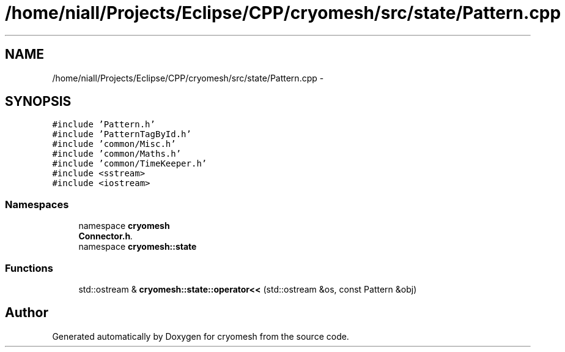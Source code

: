 .TH "/home/niall/Projects/Eclipse/CPP/cryomesh/src/state/Pattern.cpp" 3 "Tue Mar 6 2012" "cryomesh" \" -*- nroff -*-
.ad l
.nh
.SH NAME
/home/niall/Projects/Eclipse/CPP/cryomesh/src/state/Pattern.cpp \- 
.SH SYNOPSIS
.br
.PP
\fC#include 'Pattern\&.h'\fP
.br
\fC#include 'PatternTagById\&.h'\fP
.br
\fC#include 'common/Misc\&.h'\fP
.br
\fC#include 'common/Maths\&.h'\fP
.br
\fC#include 'common/TimeKeeper\&.h'\fP
.br
\fC#include <sstream>\fP
.br
\fC#include <iostream>\fP
.br

.SS "Namespaces"

.in +1c
.ti -1c
.RI "namespace \fBcryomesh\fP"
.br
.RI "\fI\fBConnector\&.h\fP\&. \fP"
.ti -1c
.RI "namespace \fBcryomesh::state\fP"
.br
.in -1c
.SS "Functions"

.in +1c
.ti -1c
.RI "std::ostream & \fBcryomesh::state::operator<<\fP (std::ostream &os, const Pattern &obj)"
.br
.in -1c
.SH "Author"
.PP 
Generated automatically by Doxygen for cryomesh from the source code\&.

